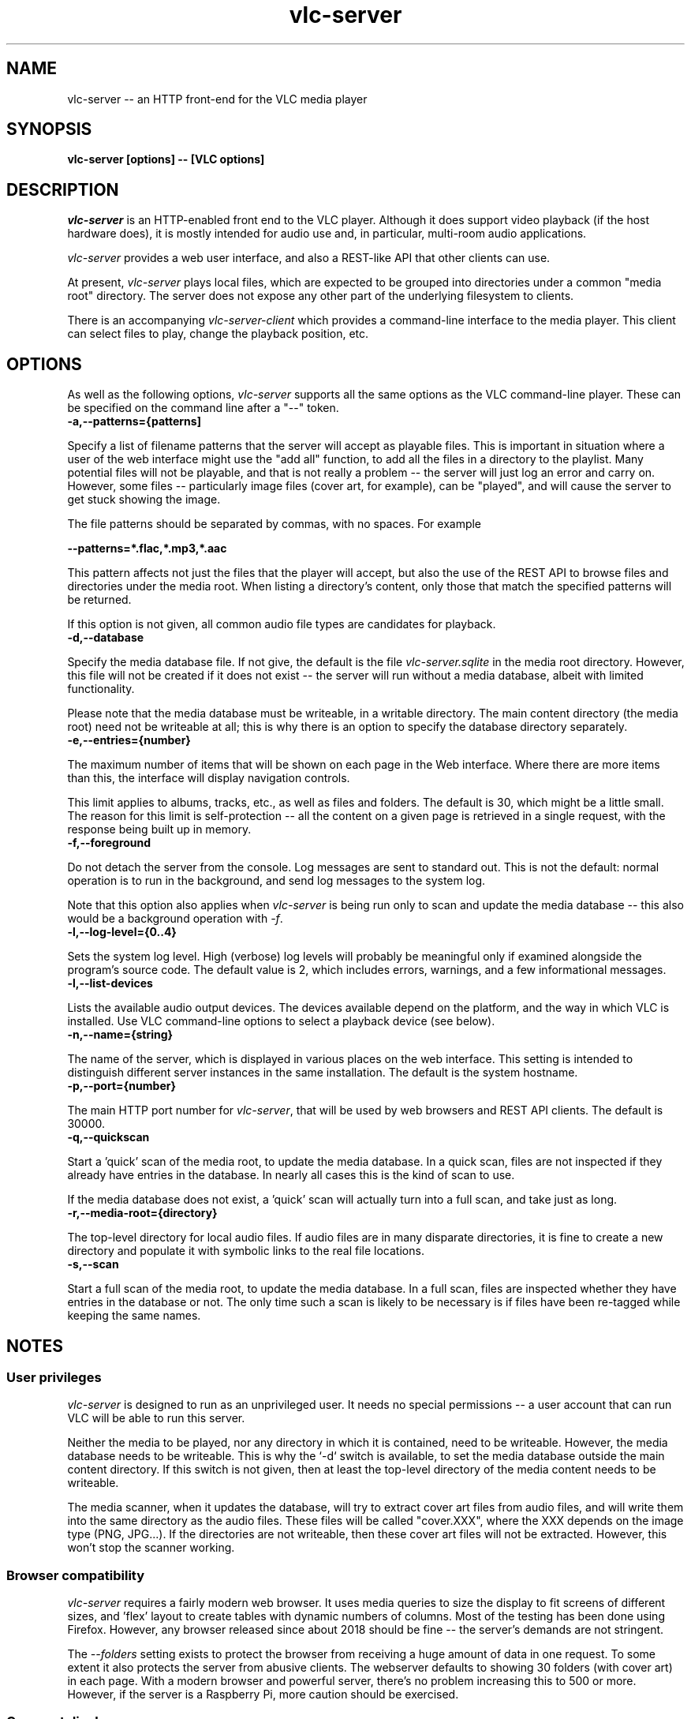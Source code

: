 .\" Copyright (C) 2023 Kevin Boone 
.\" Permission is granted to any individual or institution to use, copy, or
.\" redistribute this software so long as all of the original files are
.\" included, that it is not sold for profit, and that this copyright notice
.\" is retained.
.\"
.TH vlc-server 1 "Feb 2023"
.SH NAME
vlc-server -- an HTTP front-end for the VLC media player 

.SH SYNOPSIS
.B vlc-server\ [options] -- [VLC options]
.PP

.SH DESCRIPTION

\fIvlc-server\fR is an HTTP-enabled front end to the VLC player. Although it
does support video playback (if the host hardware does), it is mostly intended
for audio use and, in particular, multi-room audio applications. 

\fIvlc-server\fR provides a web user interface, and also a REST-like API that
other clients can use. 

At present, \fIvlc-server\fR plays local files, which are expected to be
grouped into directories under a common "media root" directory. The server does
not expose any other part of the underlying filesystem to clients.

There is an accompanying \fIvlc-server-client\fR which provides a command-line
interface to the media player. This client can select files to play, change the
playback position, etc.

.SH "OPTIONS"

As well as the following options, \fIvlc-server\fR supports all the same
options as the VLC command-line player. These can be specified on the command
line after a "--" token.

.TP
.BI -a,\-\-patterns={patterns]
.LP

Specify a list of filename patterns that the server will accept as playable
files. This is important in situation where a user of the web interface might
use the "add all" function, to add all the files in a directory to the
playlist. Many potential files will not be playable, and that is not really a
problem -- the server will just log an error and carry on. However, some files
-- particularly image files (cover art, for example), can be "played", and will
cause the server to get stuck showing the image.

The file patterns should be separated by commas, with no spaces. For example

.BI \-\-patterns=*.flac,*.mp3,*.aac

This pattern affects not just the files that the player will accept, but also
the use of the REST API to browse files and directories under the media root.
When listing a directory's content, only those that match the specified
patterns will be returned.

If this option is not given, all common audio file types are candidates for
playback.

.TP
.BI -d,\-\-database
.LP
Specify the media database file. If not give, the default is the file
\fIvlc-server.sqlite\fR in the media root directory. However, this file
will not be created if it does not exist -- the server will run without
a media database, albeit with limited functionality.

Please note that the media database must be writeable, in a writable directory.
The main content directory (the media root) need not be writeable at all; this
is why there is an option to specify the database directory separately.

.TP
.BI -e,\-\-entries={number}
.LP
The maximum number of items that will be shown on each page in the Web
interface. Where there are more items than this, the interface will display
navigation controls.

This limit applies to albums, tracks, etc., as well as files and folders. The
default is 30, which might be a little small. The reason for this limit is
self-protection -- all the content on a given page is retrieved in a single
request, with the response being built up in memory.

.TP
.BI -f,\-\-foreground
.LP
Do not detach the server from the console. Log messages are sent to standard
out. This is not the default: normal operation is to run in the background, and
send log messages to the system log.

Note that this option also applies when \fIvlc-server\fR is being run only to
scan and update the media database -- this also would be a background operation
with \fI-f\fR.

.TP
.BI -l,\-\-log\-level={0..4}
.LP
Sets the system log level.  High (verbose) log levels will probably be
meaningful only if examined alongside the program's source code.  The default
value is 2, which includes errors, warnings, and a few informational messages.

.TP
.BI -l,\-\-list-devices
.LP
Lists the available audio output devices. The devices available depend on the
platform, and the way in which VLC is installed. Use VLC command-line options
to select a playback device (see below).

.TP
.BI -n,\-\-name={string}
.LP
The name of the server, which is displayed in various places on the web
interface. This setting is intended to distinguish different server instances
in the same installation. The default is the system hostname. 

.TP
.BI -p,\-\-port={number}
.LP
The main HTTP port number for \fIvlc-server\fR, that will be used by web
browsers and REST API clients. The default is 30000.

.TP
.BI -q,\-\-quickscan
.LP
Start a 'quick' scan of the media root, to update the media database.  In a
quick scan, files are not inspected if they already have entries in the
database. In nearly all cases this is the kind of scan to use.

If the media database does not exist, a 'quick' scan will actually turn into a
full scan, and take just as long.

.TP
.BI -r,\-\-media-root={directory}
.LP
The top-level directory for local audio files. If audio files are in many
disparate directories, it is fine to create a new directory and populate it
with symbolic links to the real file locations. 

.TP
.BI -s,\-\-scan
.LP
Start a full scan of the media root, to update the media database.  In a full
scan, files are inspected whether they have entries in the database or not. The
only time such a scan is likely to be necessary is if files have been re-tagged
while keeping the same names. 

.SH NOTES

.SS User privileges

\fIvlc-server\fR is designed to run as an unprivileged user. It needs no
special permissions -- a user account that can run VLC will be able to run this
server. 

Neither the media to be played, nor any directory in which it is contained,
need to be writeable. However, the media database needs to be writeable.  This
is why the `-d` switch is available, to set the media database outside the main
content directory. If this switch is not given, then at least the top-level
directory of the media content needs to be writeable.

The media scanner, when it updates the database, will try to extract cover art
files from audio files, and will write them into the same directory as the
audio files. These files will be called "cover.XXX", where the XXX depends on
the image type (PNG, JPG...). If the directories are not writeable, then these
cover art files will not be extracted. However, this won't stop the scanner
working.

.SS Browser compatibility

\fIvlc-server\fR requires a fairly modern web browser. It uses media queries to
size the display to fit screens of different sizes, and 'flex' layout to create
tables with dynamic numbers of columns. Most of the testing has been done using
Firefox. However, any browser released since about 2018 should be fine -- the
server's demands are not stringent.

The \fI--folders\fR setting exists to protect the browser from receiving a huge
amount of data in one request. To some extent it also protects the server from
abusive clients. The webserver defaults to showing 30 folders (with cover art)
in each page. With a modern browser and powerful server, there's no problem
increasing this to 500 or more.  However, if the server is a Raspberry Pi, more
caution should be exercised.

.SS Cover art display 

The web interface will attempt to display cover art images alongside local
folders, if it can find a suitable image file in the folder.  Images will be
scaled to 256x256 pixels. The server recognizes most of the common names for
cover art:  (`folder.png`, `cover.jpg`, etc).

.SS VLC command-line switches

\fIvlc-server\fR passes all command-line arguments after "--" to the libvlc
library. This library takes the same arguments as the command-line VLC player
application, so you can run "vlc --help" to get a full list. No assurance is
offered that all VLC options will work with \fIvlc-server\fR. One useful VLC
option, in audio playback applications, is \fI--no-video\fR. Various options
are available to set the audio output device (e.g., \fI--alsa-audio-device\fR)
-- see the VLC manual for more details. 

.SS Audio output

\fIvlc-server\fR uses the default audio output of VLC. On systems that have
PulseAudio, that will almost certainly be used in preference to anything else,
although this depends on how the libvlc library was built. To change the audio
output routing, it is necessary to use VLC command-line switches.

.SS Volume control

The web interface exposes a volume control, as does the REST API. This volume
control affects only VLC's output level -- whether it applies a \fIsystem\fR
volume change depends on how VLC is set up.

.\" end of file
